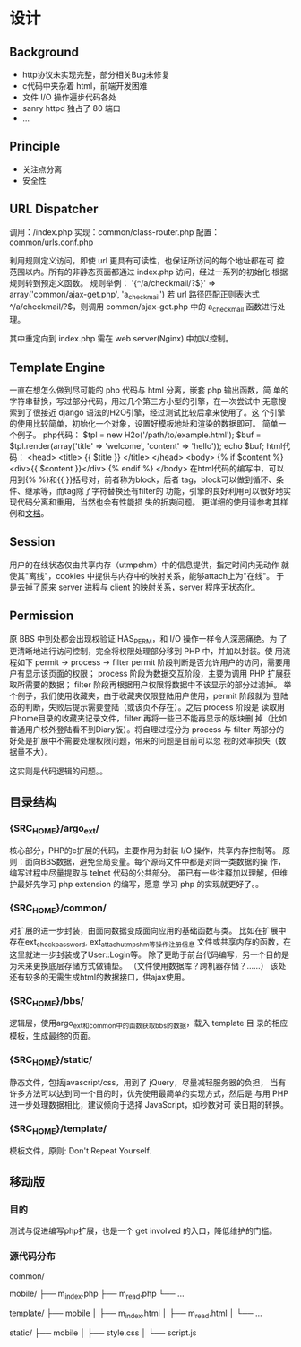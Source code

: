 
* 设计
** Background
   - http协议未实现完整，部分相关Bug未修复
   - c代码中夹杂着 html，前端开发困难
   - 文件 I/O 操作遍步代码各处
   - sanry httpd 独占了 80 端口
   - ...

** Principle
   - 关注点分离
   - 安全性

** URL Dispatcher

   调用：/index.php
   实现：common/class-router.php
   配置：common/urls.conf.php

   利用规则定义访问，即使 url 更具有可读性，也保证所访问的每个地址都在可
   控范围以内。所有的非静态页面都通过 index.php 访问，经过一系列的初始化
   根据规则转到预定义函数。
   规则举例：
   '{^/a/checkmail/?$}' => array('common/ajax-get.php', 'a_check_mail')
   若 url 路径匹配正则表达式 ^/a/checkmail/?$，则调用 common/ajax-get.php
   中的 a_check_mail 函数进行处理。

   其中重定向到 index.php 需在 web server(Nginx) 中加以控制。

** Template Engine
   一直在想怎么做到尽可能的 php 代码与 html 分离，嵌套 php 输出函数，简
   单的字符串替换，写过部分代码，用过几个第三方小型的引擎，在一次尝试中
   无意搜索到了很接近 django 语法的H2O引擎，经过测试比较后拿来使用了。这
   个引擎的使用比较简单，初始化一个对象，设置好模板地址和渲染的数据即可。
   简单一个例子。
   php代码：
   $tpl = new H2o('/path/to/example.html');
   $buf = $tpl.render(array('title' => 'welcome', 'content' => 'hello'));
   echo $buf;
   html代码：
   <head>
     <title> {{ $title }} </title>
   </head>
   <body>
     {% if $content %}
     <div>{{ $content }}</div>
     {% endif %}
   </body>
   在html代码的编写中，可以用到{% %}和{{ }}括号对，前者称为block，后者
   tag，block可以做到循环、条件、继承等，而tag除了字符替换还有filter的
   功能，引擎的良好利用可以很好地实现代码分离和重用，当然也会有性能损
   失的折衷问题。
   更详细的使用请参考其样例和[[http://wiki.github.com/speedmax/h2o-php/][文档]]。
   
   
** Session
   用户的在线状态仅由共享内存（utmpshm）中的信息提供，指定时间内无动作
   就使其"离线"，cookies 中提供与内存中的映射关系，能够attach上为"在线"。
   于是去掉了原来 server 进程与 client 的映射关系，server 程序无状态化。

** Permission
   原 BBS 中到处都会出现权验证 HAS_PERM，和 I/O 操作一样令人深恶痛绝。为
   了更清晰地进行访问控制，完全将权限处理部分移到 PHP 中，并加以封装。使
   用流程如下
   permit -> process -> filter
   permit 阶段判断是否允许用户的访问，需要用户有显示该页面的权限；
   process 阶段为数据交互阶段，主要为调用 PHP 扩展获取所需要的数据；
   filter 阶段再根据用户权限将数据中不该显示的部分过滤掉。
   举个例子，我们使用收藏夹，由于收藏夹仅限登陆用户使用，permit 阶段就为
   登陆态的判断，失败后提示需要登陆（或该页不存在）。之后 process 阶段是
   读取用户home目录的收藏夹记录文件，filter 再将一些已不能再显示的版块删
   掉（比如普通用户校外登陆看不到Diary版）。将自理过程分为 process 与
   filter 两部分的好处是扩展中不需要处理权限问题，带来的问题是目前可以忽
   视的效率损失（数据量不大）。

   这实则是代码逻辑的问题。。

** 目录结构
*** {SRC_HOME}/argo_ext/
    核心部分，PHP的c扩展的代码，主要作用为封装 I/O 操作，共享内存控制等。
    原则：面向BBS数据，避免全局变量。每个源码文件中都是对同一类数据的操
    作，编写过程中尽量提取与 telnet 代码的公共部分。
    虽已有一些注释加以理解，但维护最好先学习 php extension 的编写，愿意
    学习 php 的实现就更好了。。

*** {SRC_HOME}/common/
    对扩展的进一步封装，由面向数据变成面向应用的基础函数与类。
    比如在扩展中存在ext_check_password, ext_attach_utmpshm等操作注册信息
    文件或共享内存的函数，在这里就进一步封装成了User::Login等。
    除了更助于前台代码编写，另一个目的是为未来更换底层存储方式做铺垫。
    （文件使用数据库？跨机器存储？……）
    该处还有较多的无需生成html的数据接口，供ajax使用。
*** {SRC_HOME}/bbs/
    逻辑层，使用argo_ext和common中的函数获取bbs的数据，载入 template 目
    录的相应模板，生成最终的页面。
*** {SRC_HOME}/static/
    静态文件，包括javascript/css，用到了 jQuery，尽量减轻服务器的负担，
    当有许多方法可以达到同一个目的时，优先使用最简单的实现方式，然后是
    与用 PHP 进一步处理数据相比，建议倾向于选择 JavaScript，如秒数对可
    读日期的转换。

*** {SRC_HOME}/template/
    模板文件，原则: Don't Repeat Yourself.

** 移动版

*** 目的

    测试与促进编写php扩展，也是一个 get involved 的入口，降低维护的门槛。

*** 源代码分布
    common/

    mobile/
    ├── m_index.php
    ├── m_read.php
    └── ...

    template/
    ├── mobile
    │   ├── m_index.html
    │   ├── m_read.html
    │   └── ...

    static/
    ├── mobile
    │   ├── style.css
    │   └── script.js

